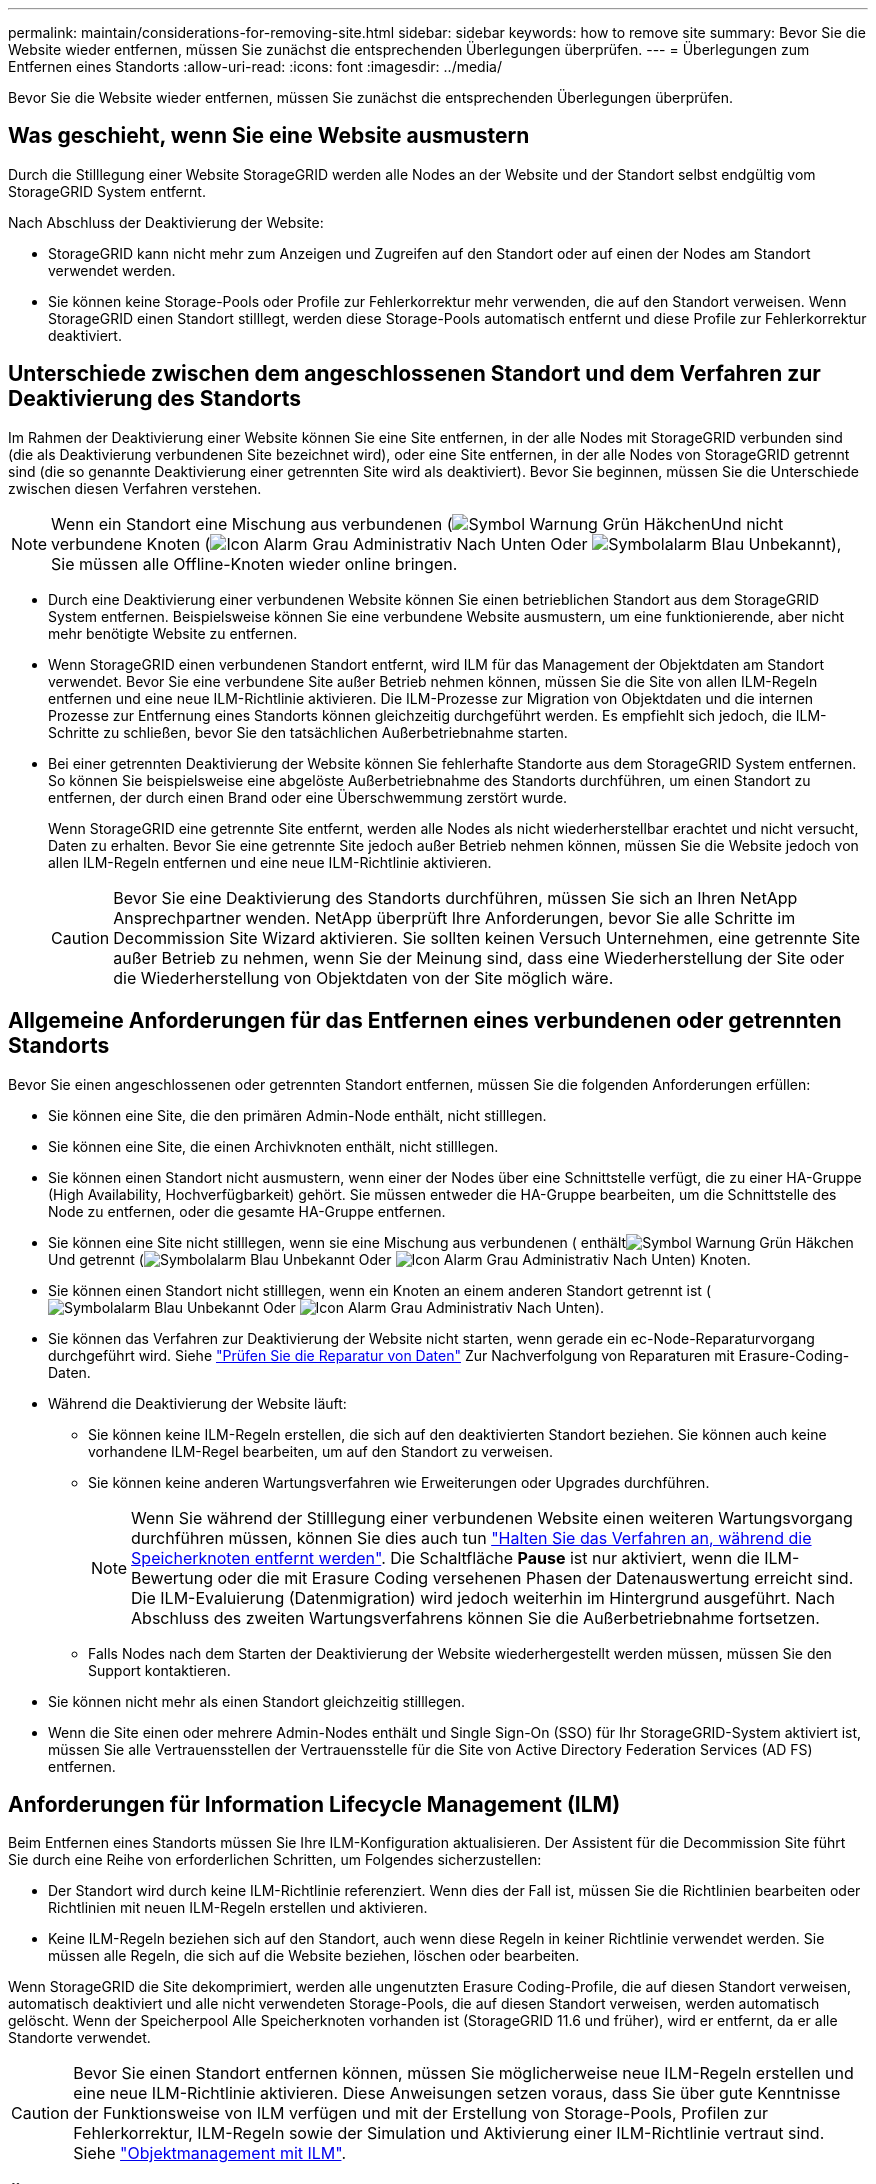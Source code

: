 ---
permalink: maintain/considerations-for-removing-site.html 
sidebar: sidebar 
keywords: how to remove site 
summary: Bevor Sie die Website wieder entfernen, müssen Sie zunächst die entsprechenden Überlegungen überprüfen. 
---
= Überlegungen zum Entfernen eines Standorts
:allow-uri-read: 
:icons: font
:imagesdir: ../media/


[role="lead"]
Bevor Sie die Website wieder entfernen, müssen Sie zunächst die entsprechenden Überlegungen überprüfen.



== Was geschieht, wenn Sie eine Website ausmustern

Durch die Stilllegung einer Website StorageGRID werden alle Nodes an der Website und der Standort selbst endgültig vom StorageGRID System entfernt.

Nach Abschluss der Deaktivierung der Website:

* StorageGRID kann nicht mehr zum Anzeigen und Zugreifen auf den Standort oder auf einen der Nodes am Standort verwendet werden.
* Sie können keine Storage-Pools oder Profile zur Fehlerkorrektur mehr verwenden, die auf den Standort verweisen. Wenn StorageGRID einen Standort stilllegt, werden diese Storage-Pools automatisch entfernt und diese Profile zur Fehlerkorrektur deaktiviert.




== Unterschiede zwischen dem angeschlossenen Standort und dem Verfahren zur Deaktivierung des Standorts

Im Rahmen der Deaktivierung einer Website können Sie eine Site entfernen, in der alle Nodes mit StorageGRID verbunden sind (die als Deaktivierung verbundenen Site bezeichnet wird), oder eine Site entfernen, in der alle Nodes von StorageGRID getrennt sind (die so genannte Deaktivierung einer getrennten Site wird als deaktiviert). Bevor Sie beginnen, müssen Sie die Unterschiede zwischen diesen Verfahren verstehen.


NOTE: Wenn ein Standort eine Mischung aus verbundenen (image:../media/icon_alert_green_checkmark.png["Symbol Warnung Grün Häkchen"]Und nicht verbundene Knoten (image:../media/icon_alarm_gray_administratively_down.png["Icon Alarm Grau Administrativ Nach Unten"] Oder image:../media/icon_alarm_blue_unknown.png["Symbolalarm Blau Unbekannt"]), Sie müssen alle Offline-Knoten wieder online bringen.

* Durch eine Deaktivierung einer verbundenen Website können Sie einen betrieblichen Standort aus dem StorageGRID System entfernen. Beispielsweise können Sie eine verbundene Website ausmustern, um eine funktionierende, aber nicht mehr benötigte Website zu entfernen.
* Wenn StorageGRID einen verbundenen Standort entfernt, wird ILM für das Management der Objektdaten am Standort verwendet. Bevor Sie eine verbundene Site außer Betrieb nehmen können, müssen Sie die Site von allen ILM-Regeln entfernen und eine neue ILM-Richtlinie aktivieren. Die ILM-Prozesse zur Migration von Objektdaten und die internen Prozesse zur Entfernung eines Standorts können gleichzeitig durchgeführt werden. Es empfiehlt sich jedoch, die ILM-Schritte zu schließen, bevor Sie den tatsächlichen Außerbetriebnahme starten.
* Bei einer getrennten Deaktivierung der Website können Sie fehlerhafte Standorte aus dem StorageGRID System entfernen. So können Sie beispielsweise eine abgelöste Außerbetriebnahme des Standorts durchführen, um einen Standort zu entfernen, der durch einen Brand oder eine Überschwemmung zerstört wurde.
+
Wenn StorageGRID eine getrennte Site entfernt, werden alle Nodes als nicht wiederherstellbar erachtet und nicht versucht, Daten zu erhalten. Bevor Sie eine getrennte Site jedoch außer Betrieb nehmen können, müssen Sie die Website jedoch von allen ILM-Regeln entfernen und eine neue ILM-Richtlinie aktivieren.

+

CAUTION: Bevor Sie eine Deaktivierung des Standorts durchführen, müssen Sie sich an Ihren NetApp Ansprechpartner wenden. NetApp überprüft Ihre Anforderungen, bevor Sie alle Schritte im Decommission Site Wizard aktivieren. Sie sollten keinen Versuch Unternehmen, eine getrennte Site außer Betrieb zu nehmen, wenn Sie der Meinung sind, dass eine Wiederherstellung der Site oder die Wiederherstellung von Objektdaten von der Site möglich wäre.





== Allgemeine Anforderungen für das Entfernen eines verbundenen oder getrennten Standorts

Bevor Sie einen angeschlossenen oder getrennten Standort entfernen, müssen Sie die folgenden Anforderungen erfüllen:

* Sie können eine Site, die den primären Admin-Node enthält, nicht stilllegen.
* Sie können eine Site, die einen Archivknoten enthält, nicht stilllegen.
* Sie können einen Standort nicht ausmustern, wenn einer der Nodes über eine Schnittstelle verfügt, die zu einer HA-Gruppe (High Availability, Hochverfügbarkeit) gehört. Sie müssen entweder die HA-Gruppe bearbeiten, um die Schnittstelle des Node zu entfernen, oder die gesamte HA-Gruppe entfernen.
* Sie können eine Site nicht stilllegen, wenn sie eine Mischung aus verbundenen ( enthältimage:../media/icon_alert_green_checkmark.png["Symbol Warnung Grün Häkchen"]Und getrennt (image:../media/icon_alarm_blue_unknown.png["Symbolalarm Blau Unbekannt"] Oder image:../media/icon_alarm_gray_administratively_down.png["Icon Alarm Grau Administrativ Nach Unten"]) Knoten.
* Sie können einen Standort nicht stilllegen, wenn ein Knoten an einem anderen Standort getrennt ist (image:../media/icon_alarm_blue_unknown.png["Symbolalarm Blau Unbekannt"] Oder image:../media/icon_alarm_gray_administratively_down.png["Icon Alarm Grau Administrativ Nach Unten"]).
* Sie können das Verfahren zur Deaktivierung der Website nicht starten, wenn gerade ein ec-Node-Reparaturvorgang durchgeführt wird. Siehe link:checking-data-repair-jobs.html["Prüfen Sie die Reparatur von Daten"] Zur Nachverfolgung von Reparaturen mit Erasure-Coding-Daten.
* Während die Deaktivierung der Website läuft:
+
** Sie können keine ILM-Regeln erstellen, die sich auf den deaktivierten Standort beziehen. Sie können auch keine vorhandene ILM-Regel bearbeiten, um auf den Standort zu verweisen.
** Sie können keine anderen Wartungsverfahren wie Erweiterungen oder Upgrades durchführen.
+

NOTE: Wenn Sie während der Stilllegung einer verbundenen Website einen weiteren Wartungsvorgang durchführen müssen, können Sie dies auch tun link:pausing-and-resuming-decommission-process-for-storage-nodes.html["Halten Sie das Verfahren an, während die Speicherknoten entfernt werden"]. Die Schaltfläche *Pause* ist nur aktiviert, wenn die ILM-Bewertung oder die mit Erasure Coding versehenen Phasen der Datenauswertung erreicht sind. Die ILM-Evaluierung (Datenmigration) wird jedoch weiterhin im Hintergrund ausgeführt. Nach Abschluss des zweiten Wartungsverfahrens können Sie die Außerbetriebnahme fortsetzen.

** Falls Nodes nach dem Starten der Deaktivierung der Website wiederhergestellt werden müssen, müssen Sie den Support kontaktieren.


* Sie können nicht mehr als einen Standort gleichzeitig stilllegen.
* Wenn die Site einen oder mehrere Admin-Nodes enthält und Single Sign-On (SSO) für Ihr StorageGRID-System aktiviert ist, müssen Sie alle Vertrauensstellen der Vertrauensstelle für die Site von Active Directory Federation Services (AD FS) entfernen.




== Anforderungen für Information Lifecycle Management (ILM)

Beim Entfernen eines Standorts müssen Sie Ihre ILM-Konfiguration aktualisieren. Der Assistent für die Decommission Site führt Sie durch eine Reihe von erforderlichen Schritten, um Folgendes sicherzustellen:

* Der Standort wird durch keine ILM-Richtlinie referenziert. Wenn dies der Fall ist, müssen Sie die Richtlinien bearbeiten oder Richtlinien mit neuen ILM-Regeln erstellen und aktivieren.
* Keine ILM-Regeln beziehen sich auf den Standort, auch wenn diese Regeln in keiner Richtlinie verwendet werden. Sie müssen alle Regeln, die sich auf die Website beziehen, löschen oder bearbeiten.


Wenn StorageGRID die Site dekomprimiert, werden alle ungenutzten Erasure Coding-Profile, die auf diesen Standort verweisen, automatisch deaktiviert und alle nicht verwendeten Storage-Pools, die auf diesen Standort verweisen, werden automatisch gelöscht. Wenn der Speicherpool Alle Speicherknoten vorhanden ist (StorageGRID 11.6 und früher), wird er entfernt, da er alle Standorte verwendet.


CAUTION: Bevor Sie einen Standort entfernen können, müssen Sie möglicherweise neue ILM-Regeln erstellen und eine neue ILM-Richtlinie aktivieren. Diese Anweisungen setzen voraus, dass Sie über gute Kenntnisse der Funktionsweise von ILM verfügen und mit der Erstellung von Storage-Pools, Profilen zur Fehlerkorrektur, ILM-Regeln sowie der Simulation und Aktivierung einer ILM-Richtlinie vertraut sind. Siehe link:../ilm/index.html["Objektmanagement mit ILM"].



== Überlegungen zu den Objektdaten an einem angeschlossenen Standort

Wenn Sie eine verbundene Site außer Betrieb nehmen, müssen Sie beim Erstellen neuer ILM-Regeln und einer neuen ILM-Richtlinie festlegen, welche Daten an der Website gespeichert werden. Sie können entweder oder beide der folgenden Aktionen ausführen:

* Verschieben Sie Objektdaten vom ausgewählten Standort zu einem oder mehreren anderen Standorten in der Tabelle.
+
*Beispiel für das Verschieben von Daten*: Angenommen, Sie möchten eine Website in Raleigh ausmustern, weil Sie eine neue Website in Sunnyvale hinzugefügt haben. In diesem Beispiel möchten Sie alle Objektdaten vom alten Standort auf den neuen Standort verschieben. Bevor Sie Ihre ILM-Regeln und ILM-Richtlinien aktualisieren, müssen Sie die Kapazität an beiden Standorten überprüfen. Sie müssen sicherstellen, dass der Standort in Sunnyvale über genügend Kapazität für die Objektdaten vom Standort Raleigh verfügt und dass im Rahmen eines zukünftigen Wachstums in Sunnyvale ausreichend Kapazität zur Verfügung steht.

+

NOTE: Um sicherzustellen, dass eine ausreichende Kapazität verfügbar ist, müssen Sie dies möglicherweise tun link:../expand/index.html["Erweitern Sie ein Raster"] Indem Sie Speicher-Volumes oder Speicher-Nodes zu einem vorhandenen Standort hinzufügen oder einen neuen Standort hinzufügen, bevor Sie diesen Vorgang durchführen.

* Löschen von Objektkopien vom ausgewählten Standort.
+
*Beispiel für das Löschen von Daten*: Angenommen, Sie verwenden derzeit eine ILM-Regel mit 3 Kopien, um Objektdaten auf drei Standorten zu replizieren. Bevor Sie einen Standort außer Betrieb nehmen, können Sie eine äquivalente ILM-Regel mit zwei Kopien erstellen, um Daten an nur zwei Standorten zu speichern. Wenn Sie eine neue ILM-Richtlinie aktivieren, die die Regel mit zwei Kopien verwendet, löscht StorageGRID die Kopien vom dritten Standort, da diese die ILM-Anforderungen nicht mehr erfüllen. Die Objektdaten werden jedoch weiterhin gesichert und die Kapazität der beiden verbleibenden Standorte bleibt gleich.

+

CAUTION: Erstellen Sie niemals eine ILM-Regel für eine einzelne Kopie, um die Entfernung eines Standorts aufzunehmen. Eine ILM-Regel, die immer nur eine replizierte Kopie erstellt, gefährdet Daten permanent. Wenn nur eine replizierte Kopie eines Objekts vorhanden ist, geht dieses Objekt verloren, wenn ein Speicherknoten ausfällt oder einen beträchtlichen Fehler hat. Während Wartungsarbeiten wie Upgrades verlieren Sie auch vorübergehend den Zugriff auf das Objekt.





== Zusätzliche Anforderungen für die Deaktivierung einer verbundenen Website

Bevor StorageGRID einen verbundenen Standort entfernen kann, müssen Sie Folgendes sicherstellen:

* Alle Knoten in Ihrem StorageGRID-System müssen über einen Verbindungsstatus von *Connected* ( verfügenimage:../media/icon_alert_green_checkmark.png["Symbol Warnung Grün Häkchen"]); die Knoten können jedoch aktive Warnmeldungen haben.
+

NOTE: Wenn ein oder mehrere Knoten getrennt werden, können Sie die Schritte 1-4 des Assistenten zum Decommission Site ausführen. Sie können jedoch Schritt 5 des Assistenten nicht ausführen, der den Stilllegungsvorgang startet, es sei denn, alle Nodes sind verbunden.

* Wenn der Standort, den Sie entfernen möchten, einen Gateway-Node oder einen Admin-Node enthält, der für den Lastausgleich verwendet wird, müssen Sie dies möglicherweise tun
link:../expand/index.html["Erweitern Sie ein Raster"] Um einen gleichwertigen neuen Node an einem anderen Standort hinzuzufügen. Es muss sichergestellt sein, dass Clients eine Verbindung zum Ersatz-Node herstellen können, bevor der Standort ausmustern wird.
* Wenn der Standort, den Sie entfernen möchten, einen Gateway-Node oder Admin-Knoten enthält, die sich in einer HA-Gruppe befinden, können Sie die Schritte 1-4 des Assistenten zur Decommission Site ausführen. Sie können jedoch Schritt 5 des Assistenten nicht ausführen. Dieser startet den Stilllegungsvorgang, bis Sie diese Nodes aus allen HA-Gruppen entfernen. Wenn bestehende Clients mit einer HA-Gruppe verbunden sind, die Nodes vom Standort enthält, müssen Sie sicherstellen, dass nach dem Entfernen des Standorts die Verbindung zu StorageGRID fortgesetzt werden kann.
* Wenn Clients direkt mit Storage Nodes an dem Standort verbunden sind, den Sie entfernen möchten, müssen Sie sicherstellen, dass sie eine Verbindung zu Storage Nodes an anderen Standorten herstellen können, bevor Sie den Vorgang zur Deaktivierung des Standorts starten.
* Sie müssen auf den verbleibenden Standorten ausreichend Speicherplatz bereitstellen, um Objektdaten aufzunehmen, die aufgrund von Änderungen an aktiven ILM-Richtlinien verschoben werden. In einigen Fällen müssen Sie dies möglicherweise tun link:../expand/index.html["Erweitern Sie ein Raster"] Indem Sie Storage-Nodes, Storage-Volumes oder neue Standorte hinzufügen, bevor Sie die Deaktivierung eines verbundenen Standorts abschließen können.
* Sie müssen genügend Zeit haben, bis der Stilllegen abgeschlossen ist. Die ILM-Prozesse von StorageGRID dauern möglicherweise Tage, Wochen oder sogar Monate, um Objektdaten vom Standort zu verschieben oder zu löschen, bevor der Standort stillgelegt werden kann.
+

NOTE: Das Verschieben oder Löschen von Objektdaten von einem Standort kann Tage, Wochen oder sogar Monate dauern, abhängig von der Datenmenge am Standort, der Systemlast, den Netzwerklatenzen und der Art der erforderlichen ILM-Änderungen.

* Wenn möglich, sollten Sie die Schritte 1-4 des Decommission Site-Assistenten so früh wie möglich abschließen. Die Deaktivierung erfolgt schneller und mit weniger Unterbrechungen und Leistungseinflüssen, wenn Sie zulassen, dass Daten von der Website verschoben werden, bevor Sie die tatsächliche Deaktivierung starten (indem Sie in Schritt 5 des Assistenten *Start Decommission* wählen).




== Zusätzliche Anforderungen für die Deaktivierung eines getrennten Standorts

Bevor StorageGRID eine getrennte Site entfernen kann, müssen Sie Folgendes sicherstellen:

* Sie haben sich an Ihren NetApp Ansprechpartner wenden. NetApp überprüft Ihre Anforderungen, bevor Sie alle Schritte im Decommission Site Wizard aktivieren.
+

CAUTION: Sie sollten keinen Versuch Unternehmen, eine getrennte Site außer Betrieb zu nehmen, wenn Sie der Meinung sind, dass eine Wiederherstellung der Site oder die Wiederherstellung von Objektdaten von der Site möglich wäre. Siehe
link:how-site-recovery-is-performed-by-technical-support.html["Wie der technische Support eine Site wiederherstellt"].

* Alle Nodes am Standort müssen einen Verbindungsstatus von einer der folgenden aufweisen:
+
** * Unbekannt* (image:../media/icon_alarm_blue_unknown.png["Symbolalarm Blau Unbekannt"]): Aus einem unbekannten Grund wird ein Knoten getrennt oder Dienste auf dem Knoten sind unerwartet ausgefallen. Beispielsweise wird ein Service auf dem Node möglicherweise angehalten, oder der Node hat aufgrund eines Stromausfalls oder eines unerwarteten Ausfalls seine Netzwerkverbindung verloren.
** *Administrativ Down* (image:../media/icon_alarm_gray_administratively_down.png["Icon Alarm Grau Administrativ Nach Unten"]): Der Knoten ist aus einem erwarteten Grund nicht mit dem Raster verbunden. Beispielsweise wurde der Node oder die Services auf dem Node ordnungsgemäß heruntergefahren.


* Alle Knoten an allen anderen Standorten müssen über einen Verbindungsstatus von *Connected* ( verfügenimage:../media/icon_alert_green_checkmark.png["Symbol Warnung Grün Häkchen"]); aber diese anderen Knoten können aktive Warnmeldungen haben.
* Sie müssen wissen, dass Sie mit StorageGRID keine Objektdaten mehr anzeigen oder abrufen können, die auf der Site gespeichert wurden. Wenn StorageGRID dieses Verfahren durchführt, wird nicht versucht, Daten vom getrennten Standort zu bewahren.
+

NOTE: Wenn Ihre ILM-Regeln und -Richtlinien zum Schutz vor dem Verlust eines einzelnen Standorts ausgelegt wurden, sind noch Kopien der Objekte auf den übrigen Standorten vorhanden.

* Sie müssen verstehen, dass das Objekt verloren geht und nicht abgerufen werden kann, wenn die Site die einzige Kopie eines Objekts enthielt.




== Überlegungen zur Konsistenz beim Entfernen eines Standorts

Die Konsistenz bei einem S3-Bucket oder Swift-Container bestimmt, ob StorageGRID Objektmetadaten vollständig auf allen Nodes und Standorten repliziert, bevor einem Client mitgeteilt wird, dass die Objektaufnahme erfolgreich war. Konsistenz bietet ein Gleichgewicht zwischen der Verfügbarkeit der Objekte und der Konsistenz dieser Objekte über verschiedene Storage-Nodes und Standorte hinweg.

Wenn StorageGRID einen Standort entfernt, muss es sicherstellen, dass keine Daten auf den entfernten Standort geschrieben werden. Dadurch wird die Konsistenz für jeden Bucket oder Container vorübergehend überschrieben. Nach dem Starten der Website-Außerbetriebnahme verwendet StorageGRID vorübergehend eine hohe Standort-Konsistenz, um zu verhindern, dass Objekt-Metadaten auf die Website geschrieben werden.

Aufgrund dieser vorübergehenden Überschreibung ist es nicht bekannt, dass alle während der Außerbetriebnahme eines Standorts laufenden Client-Schreibvorgänge, Updates und Löschvorgänge fehlschlagen können, wenn auf den verbleibenden Standorten nicht mehr mehrere Nodes verfügbar sind.
